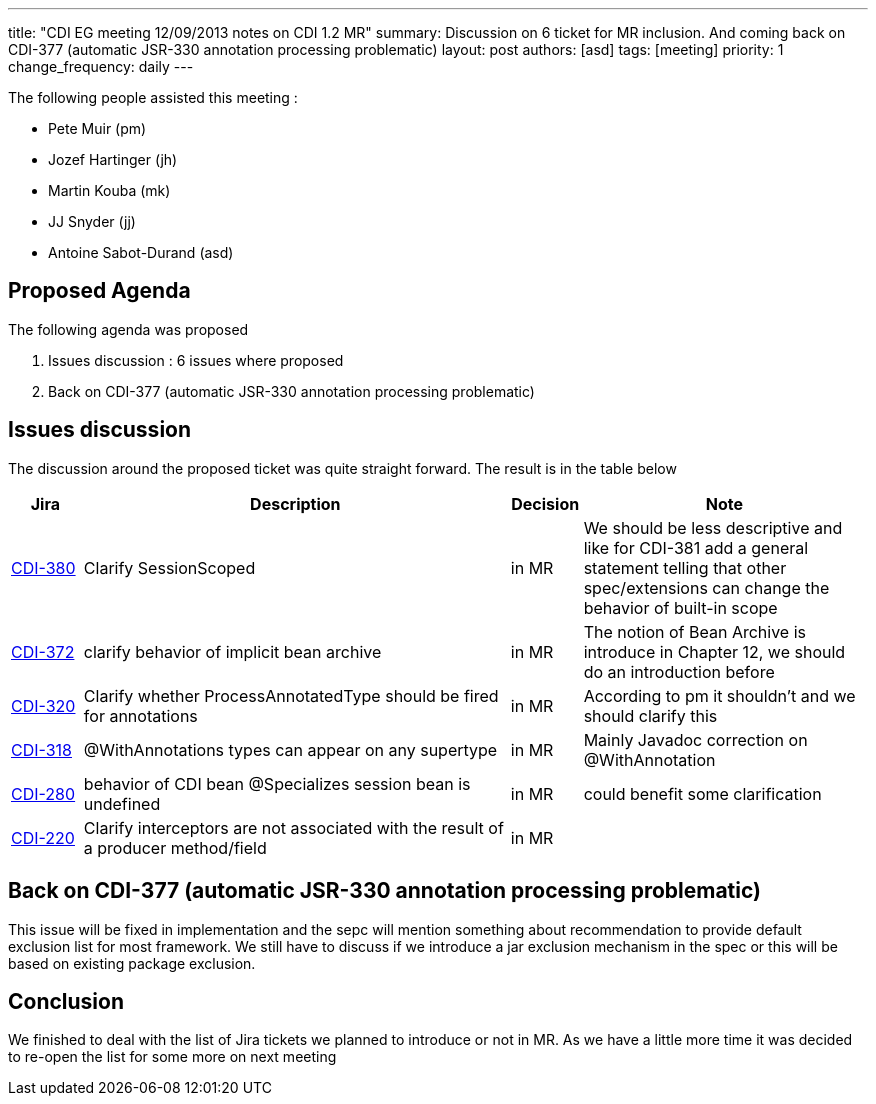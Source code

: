 ---
title: "CDI EG meeting 12/09/2013 notes on CDI 1.2 MR"
summary: Discussion on 6 ticket for MR inclusion. And coming back on CDI-377 (automatic JSR-330 annotation processing problematic)
layout: post
authors: [asd]
tags: [meeting]
priority: 1
change_frequency: daily
---

The following people assisted this meeting :

* Pete Muir (pm)
* Jozef Hartinger (jh)
* Martin Kouba (mk)
* JJ Snyder (jj)
* Antoine Sabot-Durand (asd)

== Proposed Agenda 

The following agenda was proposed

1. Issues discussion : 6 issues where proposed

2. Back on CDI-377 (automatic JSR-330 annotation processing problematic)

==  Issues discussion

The discussion around the proposed ticket was quite straight forward. The result is in the table below

[cols="1,6,1,4",options="header"]
|===
|Jira|Description|Decision|Note
|https://issues.jboss.org/browse/CDI-380[CDI-380^]|Clarify SessionScoped|in MR|We should be less descriptive and like for CDI-381 add a general statement telling that other spec/extensions can change the behavior of built-in scope
|https://issues.jboss.org/browse/CDI-372[CDI-372^]|clarify behavior of implicit bean archive|in MR|The notion of Bean Archive is introduce in Chapter 12, we should do an introduction before
|https://issues.jboss.org/browse/CDI-320[CDI-320^]|Clarify whether ProcessAnnotatedType should be fired for annotations|in MR|According to pm it shouldn't and we should clarify this
|https://issues.jboss.org/browse/CDI-318[CDI-318^]|@WithAnnotations types can appear on any supertype|in MR|Mainly Javadoc correction on @WithAnnotation
|https://issues.jboss.org/browse/CDI-280[CDI-280^]|behavior of CDI bean @Specializes session bean is undefined|in MR|could benefit some clarification
|https://issues.jboss.org/browse/CDI-220[CDI-220^]|Clarify interceptors are not associated with the result of a producer method/field|in MR|
|===

== Back on CDI-377 (automatic JSR-330 annotation processing problematic)

This issue will be fixed in implementation and the sepc will mention something about recommendation to provide default exclusion list for most framework.
We still have to discuss if we introduce a jar exclusion mechanism in the spec or this will be based on existing package exclusion.

== Conclusion

We finished to deal with the list of Jira tickets we planned to introduce or not in MR. As we have a little more time it was decided to re-open the list for some more on next meeting

